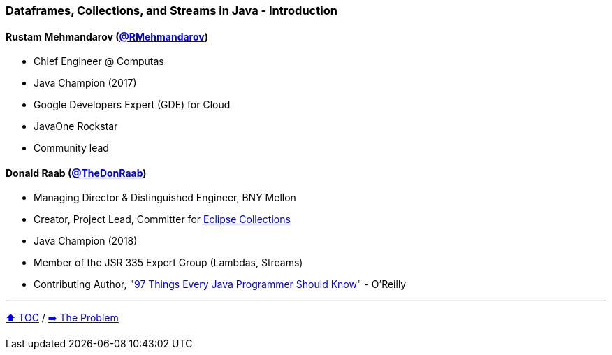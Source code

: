 === Dataframes, Collections, and Streams in Java - Introduction

==== Rustam Mehmandarov (link:https://twitter.com/RMehmandarov[@RMehmandarov])
* Chief Engineer @ Computas
* Java Champion (2017)
* Google Developers Expert (GDE) for Cloud
* JavaOne Rockstar
* Community lead

==== Donald Raab (link:https://twitter.com/TheDonRaab[@TheDonRaab])
* Managing Director & Distinguished Engineer, BNY Mellon
* Creator, Project Lead, Committer for link:https://github.com/eclipse/eclipse-collections[Eclipse Collections]
* Java Champion (2018)
* Member of the JSR 335 Expert Group (Lambdas, Streams)
* Contributing Author, "link:https://www.oreilly.com/library/view/97-things-every/9781491952689/[97 Things Every Java Programmer Should Know]" - O'Reilly

---

link:toc.adoc[⬆️ TOC] /
link:./02_01_the_problem.adoc[➡️ The Problem]
